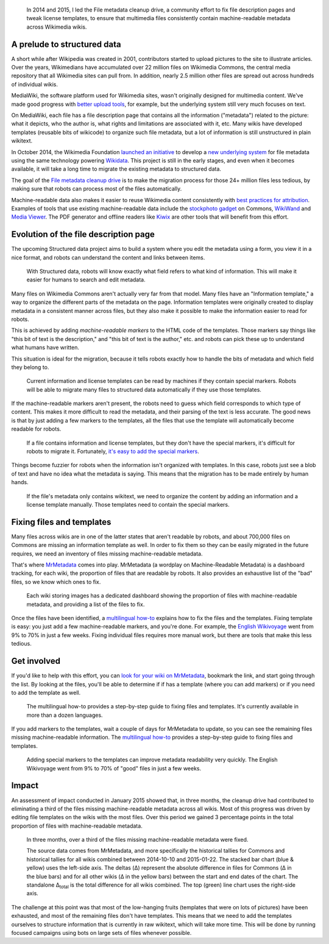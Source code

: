 .. title: File metadata cleanup drive
.. category: projects-en
.. slug: file-metadata-cleanup-drive
.. date: 2014-09-11T00:00:00
.. end: 2015-06-30T00:00:00
.. image: /images/2014-09-11_MrMetadata-screenshot.png
.. roles: analyst, project lead, coder
.. tags: Wikimedia, metadata, Wikimedia Commons, licensing, multimedia

.. highlights::

    In 2014 and 2015, I led the File metadata cleanup drive, a community effort to fix file description pages and tweak license templates, to ensure that multimedia files consistently contain machine-readable metadata across Wikimedia wikis.


A prelude to structured data
============================

A short while after Wikipedia was created in 2001, contributors started to upload pictures to the site to illustrate articles. Over the years, Wikimedians have accumulated over 22 million files on Wikimedia Commons, the central media repository that all Wikimedia sites can pull from. In addition, nearly 2.5 million other files are spread out across hundreds of individual wikis.

MediaWiki, the software platform used for Wikimedia sites, wasn't originally designed for multimedia content. We've made good progress with `better upload tools <https://blog.wikimedia.org/2012/05/29/1-million-media-files-uploaded-using-upload-wizard/>`__, for example, but the underlying system still very much focuses on text.

On MediaWiki, each file has a file description page that contains all the information ("metadata") related to the picture: what it depicts, who the author is, what rights and limitations are associated with it, etc. Many wikis have developed templates (reusable bits of wikicode) to organize such file metadata, but a lot of information is still unstructured in plain wikitext.

In October 2014, the Wikimedia Foundation `launched an initiative <https://blog.wikimedia.org/2014/10/27/structured-commons-project-launches-in-berlin/>`__ to develop a `new underlying system <https://commons.wikimedia.org/wiki/Special:MyLanguage/Commons:Structured_data>`__ for file metadata using the same technology powering `Wikidata <https://www.wikidata.org>`__. This project is still in the early stages, and even when it becomes available, it will take a long time to migrate the existing metadata to structured data.

The goal of the `File metadata cleanup drive <https://meta.wikimedia.org/wiki/Special:MyLanguage/File_metadata_cleanup_drive>`__ is to make the migration process for those 24+ million files less tedious, by making sure that robots can process most of the files automatically.

Machine-readable data also makes it easier to reuse Wikimedia content consistently with `best practices for attribution <http://wiki.creativecommons.org/Best_practices_for_attribution>`__. Examples of tools that use existing machine-readable data include the `stockphoto gadget <https://commons.wikimedia.org/wiki/Help:Gadget-Stockphoto>`__ on Commons, `WikiWand <http://www.wikiwand.com/>`__ and `Media Viewer <https://www.mediawiki.org/wiki/Multimedia/About_Media_Viewer>`__. The PDF generator and offline readers like `Kiwix <http://www.kiwix.org/>`__ are other tools that will benefit from this effort.


Evolution of the file description page
======================================

The upcoming Structured data project aims to build a system where you edit the metadata using a form, you view it in a nice format, and robots can understand the content and links between items.

.. figure:: /images/2014-11-05_Evolution_of_file_metadata_on_Wikimedia_sites_05.svg
   :figclass: framed-img

   With Structured data, robots will know exactly what field refers to what kind of information. This will make it easier for humans to search and edit metadata.


Many files on Wikimedia Commons aren't actually very far from that model. Many files have an "Information template," a way to organize the different parts of the metadata on the page. Information templates were originally created to display metadata in a consistent manner across files, but they also make it possible to make the information easier to read for robots.

This is achieved by adding *machine-readable markers* to the HTML code of the templates. Those markers say things like "this bit of text is the description," and "this bit of text is the author," etc. and robots can pick these up to understand what humans have written.

This situation is ideal for the migration, because it tells robots exactly how to handle the bits of metadata and which field they belong to.

.. figure:: /images/2014-11-05_Evolution_of_file_metadata_on_Wikimedia_sites_04.svg
   :figclass: framed-img

   Current information and license templates can be read by machines if they contain special markers. Robots will be able to migrate many files to structured data automatically if they use those templates.


If the machine-readable markers aren't present, the robots need to guess which field corresponds to which type of content. This makes it more difficult to read the metadata, and their parsing of the text is less accurate. The good news is that by just adding a few markers to the templates, all the files that use the template will automatically become readable for robots.

.. figure:: /images/2014-11-05_Evolution_of_file_metadata_on_Wikimedia_sites_03.svg
   :figclass: framed-img

   If a file contains information and license templates, but they don't have the special markers, it's difficult for robots to migrate it. Fortunately, `it's easy to add the special markers <https://meta.wikimedia.org/wiki/Special:MyLanguage/File_metadata_cleanup_drive/How_to_fix_metadata>`__.


Things become fuzzier for robots when the information isn't organized with templates. In this case, robots just see a blob of text and have no idea what the metadata is saying. This means that the migration has to be made entirely by human hands.

.. figure:: /images/2014-11-05_Evolution_of_file_metadata_on_Wikimedia_sites_01.svg
   :figclass: framed-img

   If the file's metadata only contains wikitext, we need to organize the content by adding an information and a license template manually. Those templates need to contain the special markers.


Fixing files and templates
==========================

Many files across wikis are in one of the latter states that aren't readable by robots, and about 700,000 files on Commons are missing an information template as well. In order to fix them so they can be easily migrated in the future requires, we need an inventory of files missing machine-readable metadata.

That's where `MrMetadata <https://tools.wmflabs.org/mrmetadata>`__ comes into play. MrMetadata (a wordplay on Machine-Readable Metadata) is a dashboard tracking, for each wiki, the proportion of files that are readable by robots. It also provides an exhaustive list of the "bad" files, so we know which ones to fix.

.. figure:: /images/2014-11-07_en.wikivoyage-dashboard.png
   :figclass: framed-img
   :alt: Screenshot of the MrMetadata dashboard for the English-language Wikivoyage

   Each wiki storing images has a dedicated dashboard showing the proportion of files with machine-readable metadata, and providing a list of the files to fix.


Once the files have been identified, a `multilingual how-to <https://meta.wikimedia.org/wiki/Special:MyLanguage/File_metadata_cleanup_drive/How_to_fix_metadata>`__ explains how to fix the files and the templates. Fixing template is easy: you just add a few machine-readable markers, and you're done. For example, the `English Wikivoyage <https://tools.wmflabs.org/mrmetadata/wikivoyage/en/historical_tallies.svg>`__ went from 9% to 70% in just a few weeks. Fixing individual files requires more manual work, but there are tools that make this less tedious.


Get involved
============

If you'd like to help with this effort, you can `look for your wiki on MrMetadata <https://tools.wmflabs.org/mrmetadata>`__, bookmark the link, and start going through the list. By looking at the files, you'll be able to determine if if has a template (where you can add markers) or if you need to add the template as well.

.. figure:: /images/2014-11-05_How-to-fix-metadata-screenshot.png
   :figclass: framed-img
   :alt: Screenshot of the Chinese-language version of the 'How to fix metadata' page on Meta-Wiki

   The multilingual how-to provides a step-by-step guide to fixing files and templates. It's currently available in more than a dozen languages.


If you add markers to the templates, wait a couple of days for MrMetadata to update, so you can see the remaining files missing machine-readable information. The `multilingual how-to <https://meta.wikimedia.org/wiki/Special:MyLanguage/File_metadata_cleanup_drive/How_to_fix_metadata>`__ provides a step-by-step guide to fixing files and templates.

.. figure:: /images/2014-11-07_historical_tallies_enwikivoyage.png
   :figclass: framed-img
   :alt: Bar chart showing the increase in proportion of files with machine-readable metadata on the English-language Wikivoyage

   Adding special markers to the templates can improve metadata readability very quickly. The English Wikivoyage went from 9% to 70% of "good" files in just a few weeks.


Impact
======

An assessment of impact conducted in January 2015 showed that, in three months, the cleanup drive had contributed to eliminating a third of the files missing machine-readable metadata across all wikis. Most of this progress was driven by editing file templates on the wikis with the most files. Over this period we gained 3 percentage points in the total proportion of files with machine-readable metadata.

.. figure:: /images/2015-01-28_File_metadata_cleanup_drive_impact_Oct2014-Jan2015.svg
   :figclass: framed-img
   :alt: Chart showing the impact of the File metadata cleanup drive.

   In three months, over a third of the files missing machine-readable metadata were fixed.

   The source data comes from MrMetadata, and more specifically the historical tallies for Commons and historical tallies for all wikis combined between 2014-10-10 and 2015-01-22. The stacked bar chart (blue & yellow) uses the left-side axis. The deltas (Δ) represent the absolute difference in files for Commons (Δ in the blue bars) and for all other wikis (Δ in the yellow bars) between the start and end dates of the chart. The standalone Δ\ :sub:`total` is the total difference for all wikis combined. The top (green) line chart uses the right-side axis.


The challenge at this point was that most of the low-hanging fruits (templates that were on lots of pictures) have been exhausted, and most of the remaining files don't have templates. This means that we need to add the templates ourselves to structure information that is currently in raw wikitext, which will take more time. This will be done by running focused campaigns using bots on large sets of files whenever possible.
